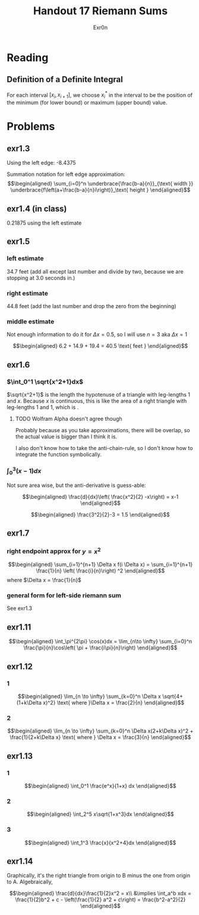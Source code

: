 :PROPERTIES:
:ID:       63D430EA-014F-4638-8A3A-073E10FC8595
:END:
#+TITLE: Handout 17 Riemann Sums
#+AUTHOR: Exr0n

* Reading
#+begin_export latex
\setcounter{subsubsection}{7}
#+end_export
** Definition of a Definite Integral
  For each interval $[x_i, x_{i+1}]$, we choose $x_i^*$ in the interval to be the position of the minimum (for lower bound) or maximum (upper bound) value.

* Problems

** exr1.3
   Using the left edge: -8.4375

   Summation notation for left edge approximation:
   \[\begin{aligned}
   \sum_{i=0}^n \underbrace{\frac{b-a}{n}}_{\text{ width }} \underbrace{f\left(a+\frac{b-a}{n}i\right)}_\text{ height }
   \end{aligned}\]

** exr1.4 (in class)
   0.21875 using the left estimate

** exr1.5

*** left estimate

	34.7 feet (add all except last number and divide by two, because we are stopping at 3.0 seconds in.)

*** right estimate
	44.8 feet (add the last number and drop the zero from the beginning)

*** middle estimate
	Not enough information to do it for $\Delta x = 0.5$, so I will use $n=3$ aka $\Delta x = 1$

	\[\begin{aligned}
    6.2 + 14.9 + 19.4 = 40.5 \text{ feet }
	\end{aligned}\]

** exr1.6

*** $\int_0^1 \sqrt{x^2+1}dx$
	$\sqrt{x^2+1}$ is the length the hypotenuse of a triangle with leg-lengths 1 and $x$. Because $x$ is continuous, this is like the area of a right triangle with leg-lengths 1 and 1, which is \boxed{\frac{1}{2}}.


**** TODO Wolfram Alpha doesn't agree though

	 Probably because as you take approximations, there will be overlap, so the actual value is bigger than I think it is.

	 I also don't know how to take the anti-chain-rule, so I don't know how to integrate the function symbolically.

*** $\int_0^3 (x-1)dx$
	Not sure area wise, but the anti-derivative is guess-able:

	\[\begin{aligned}
    \frac{d}{dx}\left( \frac{x^2}{2} -x\right) = x-1
	\end{aligned}\]


	\[\begin{aligned}
    \frac{3^2}{2}-3 = 1.5
	\end{aligned}\]

** exr1.7

*** right endpoint approx for $y=x^2$

	\[\begin{aligned}
    \sum_{i=1}^{n+1} \Delta x f(i \Delta x) = \sum_{i=1}^{n+1} \frac{1}{n} \left( \frac{i}{n}\right) ^2
	\end{aligned}\]
	where $\Delta x = \frac{1}{n}$

*** general form for left-side riemann sum
	See exr1.3

** exr1.11

   \[\begin{aligned}
   \int_\pi^{2\pi} \cos(x)dx = \lim_{n\to \infty} \sum_{i=0}^n \frac{\pi}{n}\cos\left( \pi + \frac{i\pi}{n}\right)
   \end{aligned}\]

** exr1.12

*** 1
	\[\begin{aligned}
    \lim_{n \to \infty} \sum_{k=0}^n \Delta x \sqrt{4+(1+k\Delta x)^2} \text{ where }\Delta x = \frac{2}{n}
	\end{aligned}\]

*** 2
	\[\begin{aligned}
    \lim_{n \to  \infty} \sum_{k=0}^n \Delta x(2+k\Delta x)^2 + \frac{1}{2+k\Delta x} \text{ where } \Delta x = \frac{3}{n}
	\end{aligned}\]

** exr1.13

*** 1

	\[\begin{aligned}
    \int_0^1 \frac{e^x}{1+x} dx
	\end{aligned}\]

*** 2

	\[\begin{aligned}
    \int_2^5 x\sqrt{1+x^3}dx
	\end{aligned}\]

*** 3

	\[\begin{aligned}
    \int_1^3 \frac{x}{x^2+4}dx
	\end{aligned}\]

** exr1.14
   Graphically, it's the right triangle from origin to B minus the one from origin to A. Algebraically,

   \[\begin{aligned}
   \frac{d}{dx}\frac{1}{2}x^2 = x\\
&\implies \int_a^b xdx = \frac{1}{2}b^2 + c - \left(\frac{1}{2} a^2 + c\right) = \frac{b^2-a^2}{2}
   \end{aligned}\]
